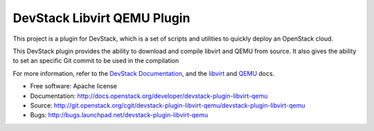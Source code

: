 ============================
DevStack Libvirt QEMU Plugin
============================

This project is a plugin for DevStack, which is a set of scripts and utilities
to quickly deploy an OpenStack cloud.

This DevStack plugin provides the ability to download and compile libvirt and
QEMU from source. It also gives the ability to set an specific Git commit to be
used in the compilation

For more information, refer to the `DevStack Documentation`__, and the
`libvirt`__ and `QEMU`__ docs.

* Free software: Apache license
* Documentation: http://docs.openstack.org/developer/devstack-plugin-libvirt-qemu
* Source: http://git.openstack.org/cgit/devstack-plugin-libvirt-qemu/devstack-plugin-libvirt-qemu
* Bugs: http://bugs.launchpad.net/devstack-plugin-libvirt-qemu

__ https://docs.openstack.org/devstack/latest/plugins.html
__ https://libvirt.org/
__ http://www.qemu.org/
